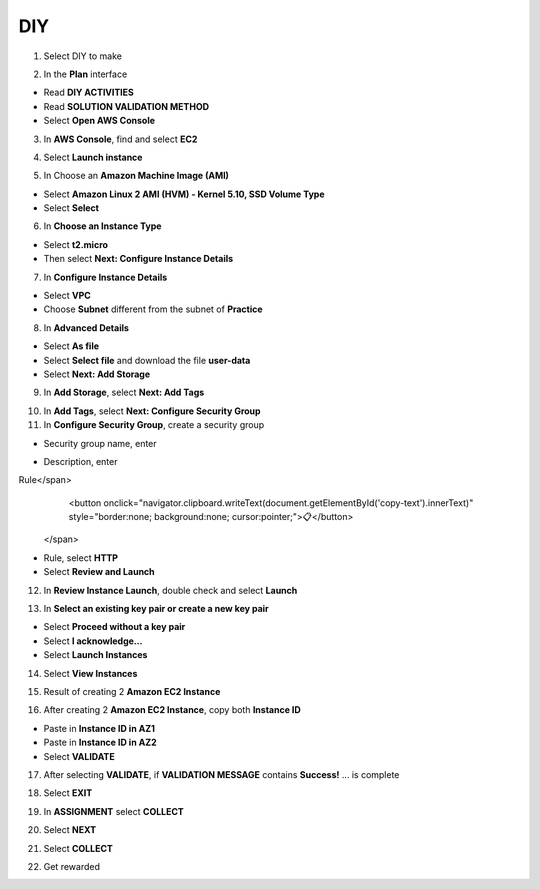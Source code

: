 DIY
=========

.. info::

   After completing the lab, the player does **DIY**.


1. Select DIY to make

.. image:: pictures/0001_a2diy.png
   :align: center
   :width: 700px

2. In the **Plan** interface

- Read **DIY ACTIVITIES**
- Read **SOLUTION VALIDATION METHOD**
- Select **Open AWS Console**

.. image:: pictures/0002_a2diy.png
   :align: center
   :width: 700px


3. In **AWS Console**, find and select **EC2**

.. image:: pictures/0003_a2diy.png
   :align: center
   :width: 700px

4. Select **Launch instance**

.. image:: pictures/0004_a2diy.png
   :align: center
   :width: 700px


5. In Choose an **Amazon Machine Image (AMI)**

- Select **Amazon Linux 2 AMI (HVM) - Kernel 5.10, SSD Volume Type**
- Select **Select**

.. image:: pictures/0005_a2diy.png
   :align: center
   :width: 700px


6. In **Choose an Instance Type**

- Select **t2.micro**
- Then select **Next: Configure Instance Details**

.. image:: pictures/0006_a2diy.png
   :align: center
   :width: 700px


7. In **Configure Instance Details**

- Select **VPC**
- Choose **Subnet** different from the subnet of **Practice**

.. image:: pictures/0007_a2diy.png
   :align: center
   :width: 700px


8. In **Advanced Details**

- Select **As file**
- Select **Select file** and download the file **user-data**
- Select **Next: Add Storage**

.. image:: pictures/0008_a2diy.png
   :align: center
   :width: 700px


9. In **Add Storage**, select **Next: Add Tags**

.. image:: pictures/0009_a2diy.png
   :align: center
   :width: 700px


10. In **Add Tags**, select **Next: Configure Security Group**

11. In **Configure Security Group**, create a security group

- Security group name, enter 
.. raw:: html

   <span style="background-color:#fff4c2;  padding:2px 4px; border-radius:4px; font-family:monospace;">
     <span id="copy-text" style="user-select: all;">Security-Group-Lab-2</span>
     <button onclick="navigator.clipboard.writeText(document.getElementById('copy-text').innerText)" style="border:none; background:none; cursor:pointer;">📋</button>
   </span>

- Description, enter 
.. raw:: html

   <span style="background-color:#fff4c2;  padding:2px 4px; border-radius:4px; font-family:monospace;">
     <span id="copy-text" style="user-select: all;">HTTP Group Lab 2
Rule</span>
     <button onclick="navigator.clipboard.writeText(document.getElementById('copy-text').innerText)" style="border:none; background:none; cursor:pointer;">📋</button>
   </span>
- Rule, select **HTTP**
- Select **Review and Launch**

.. image:: pictures/00011_a2diy.png
   :align: center
   :width: 700px


12. In **Review Instance Launch**, double check and select **Launch**

.. image:: pictures/00012_a2diy.png
   :align: center
   :width: 700px


13. In **Select an existing key pair or create a new key pair**

- Select **Proceed without a key pair**
- Select **I acknowledge…**
- Select **Launch Instances**

.. image:: pictures/00013_a2diy.png
   :align: center
   :width: 700px


14. Select **View Instances**

.. image:: pictures/00014_a2diy.png
   :align: center
   :width: 700px

15. Result of creating 2 **Amazon EC2 Instance**

.. image:: pictures/00015_a2diy.png
   :align: center
   :width: 700px


16. After creating 2 **Amazon EC2 Instance**, copy both **Instance ID**

- Paste in **Instance ID in AZ1**
- Paste in **Instance ID in AZ2**
- Select **VALIDATE**

.. image:: pictures/00016_a2diy.png
   :align: center
   :width: 700px


17. After selecting **VALIDATE**, if **VALIDATION MESSAGE** contains **Success!** … is complete

.. image:: pictures/00017_a2diy.png
   :align: center
   :width: 700px


18. Select **EXIT**

.. image:: pictures/00018_a2diy.png
   :align: center
   :width: 700px


19. In **ASSIGNMENT** select **COLLECT**

.. image:: pictures/00019_a2diy.png
   :align: center
   :width: 700px


20. Select **NEXT**

.. image:: pictures/00020_a2diy.png
   :align: center
   :width: 700px


21. Select **COLLECT**

.. image:: pictures/00021_a2diy.png
   :align: center
   :width: 700px


22. Get rewarded

.. image:: pictures/00022_a2diy.png
   :align: center
   :width: 700px

